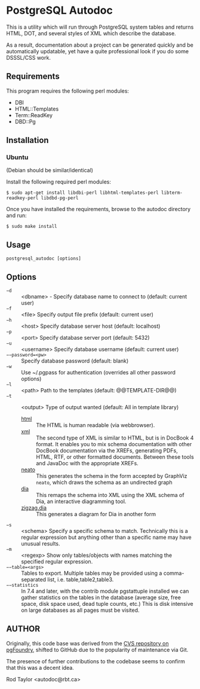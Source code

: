 * PostgreSQL Autodoc

This is a utility which will run through PostgreSQL system tables and
returns HTML, DOT, and several styles of XML which describe the
database.

As a result, documentation about a project can be generated quickly
and be automatically updatable, yet have a quite professional look if
you do some DSSSL/CSS work.

** Requirements

This program requires the following perl modules:
- DBI
- HTML::Templates
- Term::ReadKey
- DBD::Pg

** Installation

*** Ubuntu

(Debian should be similar/identical)

Install the following required perl modules:

~$ sudo apt-get install libdbi-perl libhtml-templates-perl libterm-readkey-perl libdbd-pg-perl~

Once you have installed the requirements, browse to the autodoc directory and run:

~$ sudo make install~

** Usage

  ~postgresql_autodoc [options]~

** Options

 - ~−d~ :: <dbname> - Specify database name to connect to (default: current user)
 - ~−f~ :: <file> Specify output file prefix (default: current user)
 - ~−h~ :: <host> Specify database server host (default: localhost)
 - ~−p~ :: <port> Specify database server port (default: 5432)
 - ~−u~ :: <username> Specify database username (default: current user)
 - ~−−password=<pw>~ :: Specify database password (default: blank)
 - ~−w~ :: Use ~/.pgpass for authentication (overrides all other password options)
 - ~−l~ :: <path> Path to the templates (default: @@TEMPLATE-DIR@@)
 - ~−t~ :: <output> Type of output wanted (default: All in template library)
  + _html_ :: The HTML is human readable (via webbrowser). 
  + _xml_ :: The second type of XML is similar to HTML, but is in DocBook
         4 format. It enables you to mix schema documentation with
         other DocBook documentation via the XREFs, generating PDFs,
          HTML, RTF, or other formatted documents. Between these tools
          and JavaDoc with the appropriate XREFs.
  + _neato_ :: This generates the schema in the form accepted by GraphViz
            ~neato~, which draws the schema as an undirected graph
  + _dia_ :: This remaps the schema into XML using the XML schema of Dia,
          an interactive diagramming tool.
  + _zigzag.dia_ :: This generates a diagram for Dia in another form
 - ~−s~ :: <schema> Specify a specific schema to match. Technically this is a regular expression but anything other than a specific name may have unusual results.
 - ~−m~ :: <regexp> Show only tables/objects with names matching the specified regular expression.
 - ~−−table=<args>~ :: Tables to export. Multiple tables may be provided using a comma-separated list, i.e. table,table2,table3.
 - ~−−statistics~ :: In 7.4 and later, with the contrib module pgstattuple installed we can gather statistics on the tables in the database (average size, free space, disk space used, dead tuple counts, etc.) This is disk intensive on large databases as all pages must be visited.

** AUTHOR

Originally, this code base was derived from the [[http://pgfoundry.org/scm/?group_id=1000009][CVS repository on
pgFoundry]], shifted to GitHub due to the popularity of maintenance via
Git.

The presence of further contributions to the codebase seems to confirm
that this was a decent idea.

Rod Taylor <autodoc@rbt.ca>

